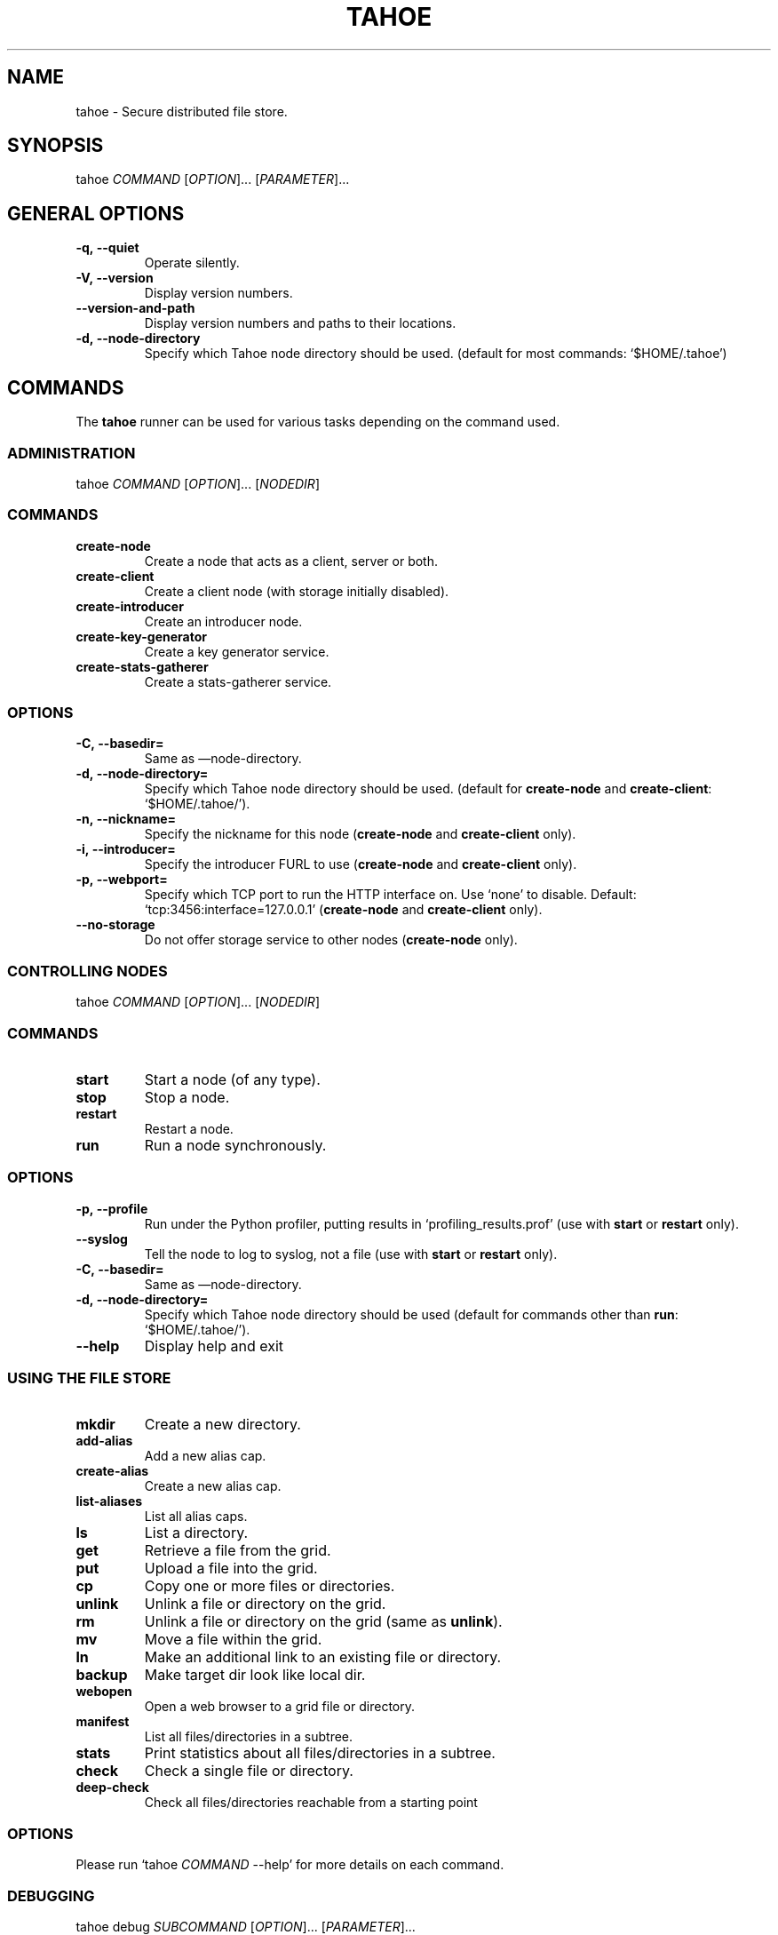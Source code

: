 .TH TAHOE 1 "July 2011" "Tahoe-LAFS \[em] tahoe command" "User Commands"
.SH NAME
.PP
tahoe - Secure distributed file store.
.SH SYNOPSIS
.PP
tahoe \f[I]COMMAND\f[] [\f[I]OPTION\f[]]... [\f[I]PARAMETER\f[]]...
.SH GENERAL OPTIONS
.TP
.B \f[B]-q,\ --quiet\f[]
Operate silently.
.RS
.RE
.TP
.B \f[B]-V,\ --version\f[]
Display version numbers.
.RS
.RE
.TP
.B \f[B]--version-and-path\f[]
Display version numbers and paths to their locations.
.RS
.RE
.TP
.B \f[B]-d,\ --node-directory\f[]
Specify which Tahoe node directory should be used.
(default for most commands: `$HOME/.tahoe')
.RS
.RE
.SH COMMANDS
.PP
The \f[B]tahoe\f[] runner can be used for various tasks depending
on the command used.
.SS ADMINISTRATION
.PP
tahoe \f[I]COMMAND\f[] [\f[I]OPTION\f[]]... [\f[I]NODEDIR\f[]]
.RS
.SS COMMANDS
.TP
.B \f[B]create-node\f[]
Create a node that acts as a client, server or both.
.TP
.B \f[B]create-client\f[]
Create a client node (with storage initially disabled).
.TP
.B \f[B]create-introducer\f[]
Create an introducer node.
.TP
.B \f[B]create-key-generator\f[]
Create a key generator service.
.TP
.B \f[B]create-stats-gatherer\f[]
Create a stats-gatherer service.
.SS OPTIONS
.TP
.B \f[B]-C,\ --basedir=\f[]
Same as \[em]node-directory.
.TP
.B \f[B]-d,\ --node-directory=\f[]
Specify which Tahoe node directory should be used.
(default for \f[B]create-node\f[] and \f[B]create-client\f[]:
`$HOME/.tahoe/').
.TP
.B \f[B]-n,\ --nickname=\f[]
Specify the nickname for this node (\f[B]create-node\f[] and
\f[B]create-client\f[] only).
.TP
.B \f[B]-i,\ --introducer=\f[]
Specify the introducer FURL to use (\f[B]create-node\f[] and
\f[B]create-client\f[] only).
.TP
.B \f[B]-p,\ --webport=\f[]
Specify which TCP port to run the HTTP interface on.
Use `none' to disable.
Default: `tcp:3456:interface=127.0.0.1' (\f[B]create-node\f[] and
\f[B]create-client\f[] only).
.TP
.B \f[B]--no-storage\f[]
Do not offer storage service to other nodes (\f[B]create-node\f[]
only).
.RE
.SS CONTROLLING NODES
.PP
tahoe \f[I]COMMAND\f[] [\f[I]OPTION\f[]]... [\f[I]NODEDIR\f[]]
.SS COMMANDS
.TP
.B \f[B]start\f[]
Start a node (of any type).
.RS
.RE
.TP
.B \f[B]stop\f[]
Stop a node.
.RS
.RE
.TP
.B \f[B]restart\f[]
Restart a node.
.RS
.RE
.TP
.B \f[B]run\f[]
Run a node synchronously.
.RS
.RE
.SS OPTIONS
.TP
.B \f[B]-p,\ --profile\f[]
Run under the Python profiler, putting results in
`profiling_results.prof' (use with \f[B]start\f[] or
\f[B]restart\f[] only).
.RS
.RE
.TP
.B \f[B]--syslog\f[]
Tell the node to log to syslog, not a file (use with \f[B]start\f[]
or \f[B]restart\f[] only).
.RS
.RE
.TP
.B \f[B]-C,\ --basedir=\f[]
Same as \[em]node-directory.
.RS
.RE
.TP
.B \f[B]-d,\ --node-directory=\f[]
Specify which Tahoe node directory should be used (default for commands
other than \f[B]run\f[]: `$HOME/.tahoe/').
.RS
.RE
.TP
.B \f[B]--help\f[]
Display help and exit
.RS
.RE
.SS USING THE FILE STORE
.TP
.B \f[B]mkdir\f[]
Create a new directory.
.RS
.RE
.TP
.B \f[B]add-alias\f[]
Add a new alias cap.
.RS
.RE
.TP
.B \f[B]create-alias\f[]
Create a new alias cap.
.RS
.RE
.TP
.B \f[B]list-aliases\f[]
List all alias caps.
.RS
.RE
.TP
.B \f[B]ls\f[]
List a directory.
.RS
.RE
.TP
.B \f[B]get\f[]
Retrieve a file from the grid.
.RS
.RE
.TP
.B \f[B]put\f[]
Upload a file into the grid.
.RS
.RE
.TP
.B \f[B]cp\f[]
Copy one or more files or directories.
.RS
.RE
.TP
.B \f[B]unlink\f[]
Unlink a file or directory on the grid.
.RS
.RE
.TP
.B \f[B]rm\f[]
Unlink a file or directory on the grid (same as \f[B]unlink\f[]).
.RS
.RE
.TP
.B \f[B]mv\f[]
Move a file within the grid.
.RS
.RE
.TP
.B \f[B]ln\f[]
Make an additional link to an existing file or directory.
.RS
.RE
.TP
.B \f[B]backup\f[]
Make target dir look like local dir.
.RS
.RE
.TP
.B \f[B]webopen\f[]
Open a web browser to a grid file or directory.
.RS
.RE
.TP
.B \f[B]manifest\f[]
List all files/directories in a subtree.
.RS
.RE
.TP
.B \f[B]stats\f[]
Print statistics about all files/directories in a subtree.
.RS
.RE
.TP
.B \f[B]check\f[]
Check a single file or directory.
.RS
.RE
.TP
.B \f[B]deep-check\f[]
Check all files/directories reachable from a starting point
.RS
.RE
.SS OPTIONS
.PP
Please run `tahoe \f[I]COMMAND\f[] --help' for more details on each
command.
.SS DEBUGGING
.PP
tahoe debug \f[I]SUBCOMMAND\f[] [\f[I]OPTION\f[]]... [\f[I]PARAMETER\f[]]...
.SS SUBCOMMANDS
.TP
.B \f[B]dump-share\f[]
Unpack and display the contents of a share.
.RS
.RE
.TP
.B \f[B]dump-cap\f[]
Unpack a read-cap or write-cap.
.RS
.RE
.TP
.B \f[B]find-shares\f[]
Locate sharefiles in node directories.
.RS
.RE
.TP
.B \f[B]catalog-shares\f[]
Describe all shares in node dirs.
.RS
.RE
.TP
.B \f[B]corrupt-share\f[]
Corrupt a share by flipping a bit.
.RS
.RE
.TP
.B \f[B]repl\f[]
Open a Python interpreter.
.RS
.RE
.TP
.B \f[B]trial\f[]
Run tests using Twisted Trial with the right imports.
.RS
.RE
.PP
Please run e.g.\ `tahoe debug dump-share --help' for more
details on each subcommand.
.SH AUTHORS
.PP
Tahoe-LAFS has been written by Brian Warner, Zooko Wilcox-O'Hearn
and dozens of others.
This manpage was originally written by bertagaz.
.SH REPORTING BUGS
.PP
Please see <https://tahoe-lafs.org/trac/tahoe-lafs/wiki/HowToReportABug>.
.PP
For known security issues see
<https://tahoe-lafs.org/trac/tahoe-lafs/browser/docs/known_issues.rst>.
.PP
Tahoe-LAFS home page: <https://tahoe-lafs.org/>
.PP
tahoe-dev mailing list: <https://tahoe-lafs.org/cgi-bin/mailman/listinfo/tahoe-dev>
.SH COPYRIGHT
.PP
Copyright \@ 2006\[en]2013 The Tahoe-LAFS Software Foundation
